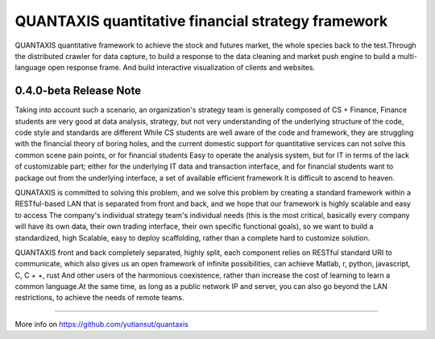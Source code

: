 QUANTAXIS quantitative financial strategy framework
==========================

QUANTAXIS quantitative framework to achieve the stock and futures market, the whole species back to the test.Through the distributed crawler for data capture, to build a response to the data cleaning and market push engine to build a multi-language open response frame. And build interactive visualization of clients and websites.


0.4.0-beta Release Note
---------------------------------


Taking into account such a scenario, an organization's strategy team is generally composed of CS + Finance, Finance students are very good at data analysis, strategy, but not very understanding of the underlying structure of the code, code style and standards are different While CS students are well aware of the code and framework, they are struggling with the financial theory of boring holes, and the current domestic support for quantitative services can not solve this common scene pain points, or for financial students Easy to operate the analysis system, but for IT in terms of the lack of customizable part; either for the underlying IT data and transaction interface, and for financial students want to package out from the underlying interface, a set of available efficient framework It is difficult to ascend to heaven.

QUNATAXIS is committed to solving this problem, and we solve this problem by creating a standard framework within a RESTful-based LAN that is separated from front and back, and we hope that our framework is highly scalable and easy to access The company's individual strategy team's individual needs (this is the most critical, basically every company will have its own data, their own trading interface, their own specific functional goals), so we want to build a standardized, high Scalable, easy to deploy scaffolding, rather than a complete hard to customize solution.

QUANTAXIS front and back completely separated, highly split, each component relies on RESTful standard URI to communicate, which also gives us an open framework of infinite possibilities, can achieve Matlab, r, python, javascript, C, C + +, rust And other users of the harmonious coexistence, rather than increase the cost of learning to learn a common language.At the same time, as long as a public network IP and server, you can also go beyond the LAN restrictions, to achieve the needs of remote teams.


=============

More info on https://github.com/yutiansut/quantaxis